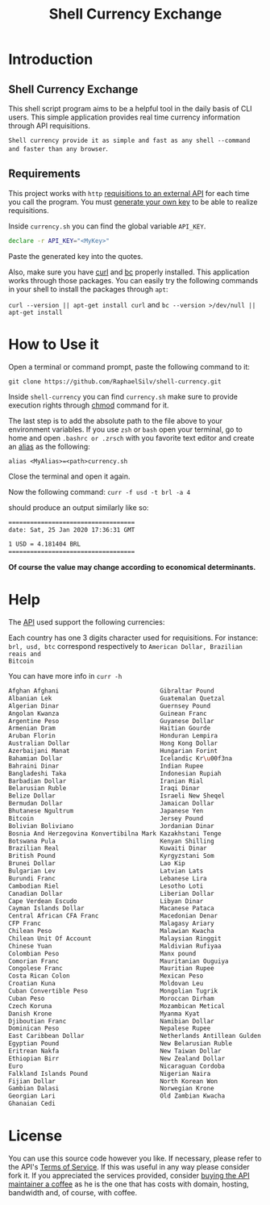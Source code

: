 #+title: Shell Currency Exchange

* Introduction

** Shell Currency Exchange
This shell script program aims to be a helpful tool in the daily basis of CLI users.
This simple application provides real time currency information through API requisitions.

=Shell currency provide it as simple and fast as any shell --command and faster than any browser=.


** Requirements
This project works with =http= [[https://www.currencyconverterapi.com/][requisitions to an external API]] for each time
you call the program. You must [[https://free.currencyconverterapi.com/free-api-key][generate your own key]] to be able to realize requisitions.

Inside =currency.sh= you can find the global variable =API_KEY=.

#+BEGIN_SRC sh
declare -r API_KEY="<MyKey>"
#+END_SRC

Paste the generated key into the quotes.

Also, make sure you have [[https://curl.haxx.se/][curl]] and [[https://curl.haxx.se/][bc]] properly installed. This application
works through those packages. You can easily try the following commands in your
shell to install the packages through =apt=:

=curl --version || apt-get install curl= and =bc --version >/dev/null || apt-get install=

* How to Use it
Open a terminal or command prompt, paste the following command to it:

=git clone https://github.com/RaphaelSilv/shell-currency.git=

Inside =shell-currency= you can find =currency.sh= make sure to provide
execution rights through [[https://linux.die.net/man/1/chmod][chmod]] command for it.

The last step is to add the absolute path to the file above to your environment
variables. If you use =zsh= or =bash= open your terminal, go to home and open =.bashrc or .zrsch=
with you favorite text editor and create an [[https://shapeshed.com/unix-alias/][alias]] as the following:

=alias <MyAlias>=<path>currency.sh=

Close the terminal and open it again.

Now the following command: =curr -f usd -t brl -a 4=

should produce an output similarly like so:

#+BEGIN_SRC sh
===================================
date: Sat, 25 Jan 2020 17:36:31 GMT

1 USD = 4.181404 BRL
===================================
#+END_SRC
*Of course the value may change according to economical determinants.*

* Help

The [[https://free.currencyconverterapi.com/][API]] used support the following currencies:

Each country has one 3 digits character used for requisitions. For instance:
=brl, usd, btc= correspond respectively to =American Dollar, Brazilian reais and
Bitcoin=

You can have more info in =curr -h=

#+BEGIN_SRC sh
Afghan Afghani                            Gibraltar Pound                           Omani Rial
Albanian Lek                              Guatemalan Quetzal                        Paanga
Algerian Dinar                            Guernsey Pound                            Pakistani Rupee
Angolan Kwanza                            Guinean Franc                             Panamanian Balboa
Argentine Peso                            Guyanese Dollar                           Papua New Guinean Kina
Armenian Dram                             Haitian Gourde                            Paraguayan Guarani
Aruban Florin                             Honduran Lempira                          Peruvian Nuevo Sol
Australian Dollar                         Hong Kong Dollar                          Philippine Peso
Azerbaijani Manat                         Hungarian Forint                          Polish Zloty
Bahamian Dollar                           Icelandic Kr\u00f3na                      Qatari Riyal
Bahraini Dinar                            Indian Rupee                              Romanian Leu
Bangladeshi Taka                          Indonesian Rupiah                         Russian Ruble
Barbadian Dollar                          Iranian Rial                              Rwandan Franc
Belarusian Ruble                          Iraqi Dinar                               Saint Helena Pound
Belize Dollar                             Israeli New Sheqel                        Salvadoran Col\u00f3n
Bermudan Dollar                           Jamaican Dollar                           Samoan Tala
Bhutanese Ngultrum                        Japanese Yen                              Sao Tome And Principe Dobra
Bitcoin                                   Jersey Pound                              Saudi Riyal
Bolivian Boliviano                        Jordanian Dinar                           Serbian Dinar
Bosnia And Herzegovina Konvertibilna Mark Kazakhstani Tenge                         Seychellois Rupee
Botswana Pula                             Kenyan Shilling                           Sierra Leonean Leone
Brazilian Real                            Kuwaiti Dinar                             Silver (troy ounce)
British Pound                             Kyrgyzstani Som                           Singapore Dollar
Brunei Dollar                             Lao Kip                                   Solomon Islands Dollar
Bulgarian Lev                             Latvian Lats                              Somali Shilling
Burundi Franc                             Lebanese Lira                             South African Rand
Cambodian Riel                            Lesotho Loti                              South Korean Won
Canadian Dollar                           Liberian Dollar                           Special Drawing Rights
Cape Verdean Escudo                       Libyan Dinar                              Sri Lankan Rupee
Cayman Islands Dollar                     Macanese Pataca                           Sudanese Pound
Central African CFA Franc                 Macedonian Denar                          Surinamese Dollar
CFP Franc                                 Malagasy Ariary                           Swazi Lilangeni
Chilean Peso                              Malawian Kwacha                           Swedish Krona
Chilean Unit Of Account                   Malaysian Ringgit                         Swiss Franc
Chinese Yuan                              Maldivian Rufiyaa                         Syrian Pound
Colombian Peso                            Manx pound                                Tajikistani Somoni
Comorian Franc                            Mauritanian Ouguiya                       Tanzanian Shilling
Congolese Franc                           Mauritian Rupee                           Thai Baht
Costa Rican Colon                         Mexican Peso                              Trinidad and Tobago Dollar
Croatian Kuna                             Moldovan Leu                              Tunisian Dinar
Cuban Convertible Peso                    Mongolian Tugrik                          Turkish New Lira
Cuban Peso                                Moroccan Dirham                           Turkmenistan Manat
Czech Koruna                              Mozambican Metical                        UAE Dirham
Danish Krone                              Myanma Kyat                               Ugandan Shilling
Djiboutian Franc                          Namibian Dollar                           Ukrainian Hryvnia
Dominican Peso                            Nepalese Rupee                            United States Dollar
East Caribbean Dollar                     Netherlands Antillean Gulden              Uruguayan Peso
Egyptian Pound                            New Belarusian Ruble                      Uzbekistani Som
Eritrean Nakfa                            New Taiwan Dollar                         Vanuatu Vatu
Ethiopian Birr                            New Zealand Dollar                        Venezuelan Bolivar
Euro                                      Nicaraguan Cordoba                        Vietnamese Dong
Falkland Islands Pound                    Nigerian Naira                            West African CFA Franc
Fijian Dollar                             North Korean Won                          Yemeni Rial
Gambian Dalasi                            Norwegian Krone                           Zambian Kwacha
Georgian Lari                             Old Zambian Kwacha                        Zimbabwean Dollar
Ghanaian Cedi

#+END_SRC


* License

You can use this source code however you like. If necessary, please refer to the
API's [[https://www.currencyconverterapi.com/terms-of-service][Terms of Service]]. If this was useful in any way please consider fork
it. If you appreciated the services provided, consider [[https://www.currencyconverterapi.com/buy-me-coffee][buying the API maintainer
a coffee]]  as he is the one that has costs with domain, hosting, bandwidth
and, of course, with coffee.

